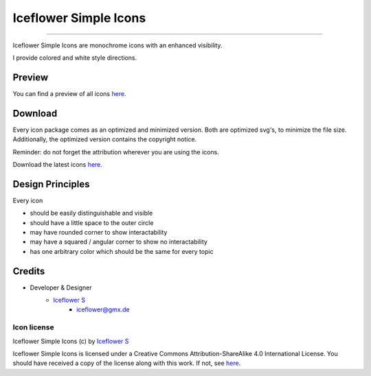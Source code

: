 **********************
Iceflower Simple Icons
**********************
|maintained| |license|

|github actions|

----

Iceflower Simple Icons are monochrome icons with an enhanced visibility.

I provide colored and white style directions.

Preview
=======

You can find a preview of all icons `here <https://github.com/IceflowRE/simple-icons/tree/preview#readme>`__.

Download
========

Every icon package comes as an optimized and minimized version. Both are optimized svg's, to minimize the file size.
Additionally, the optimized version contains the copyright notice.

Reminder: do not forget the attribution wherever you are using the icons.

Download the latest icons `here <https://github.com/IceflowRE/simple-icons/releases/tag/latest>`__.

Design Principles
=================

Every icon

- should be easily distinguishable and visible
- should have a little space to the outer circle
- may have rounded corner to show interactability
- may have a squared / angular corner to show no interactability
- has one arbitrary color which should be the same for every topic

Credits
=======

- Developer & Designer
    - `Iceflower S <https://github.com/IceflowRE>`__
        - iceflower@gmx.de

Icon license
############

.. image:: https://mirrors.creativecommons.org/presskit/buttons/88x31/svg/by-sa.svg
   :alt: CC BY-SA 4.0
   :align: center

Iceflower Simple Icons (c) by `Iceflower S <mailto:iceflower@gmx.de>`__

Iceflower Simple Icons is licensed under a Creative Commons Attribution-ShareAlike 4.0 International License.
You should have received a copy of the license along with this work. If not, see `here <http://creativecommons.org/licenses/by-sa/4.0/>`__.

.. Badges.

.. |maintained| image:: https://img.shields.io/badge/maintained-yes-brightgreen.svg

.. |license| image:: https://img.shields.io/badge/license-CC%20BY--SA%204.0-blue

.. |github actions| image:: https://github.com/IceflowRE/simple-icons/actions/workflows/publish.yml/badge.svg
   :target: https://github.com/IceflowRE/simple-icons/actions
